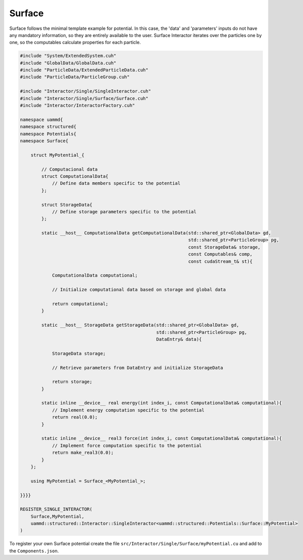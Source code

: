 Surface
========

Surface follows the minimal template example for potential. In this case, the
'data' and 'parameters' inputs do not have any mandatory information, so they
are entirely available to the user. Surface Interactor iterates over the
particles one by one, so the computables calculate properties for each particle.

.. code-block:: cpp

    #include "System/ExtendedSystem.cuh"
    #include "GlobalData/GlobalData.cuh"
    #include "ParticleData/ExtendedParticleData.cuh"
    #include "ParticleData/ParticleGroup.cuh"

    #include "Interactor/Single/SingleInteractor.cuh"
    #include "Interactor/Single/Surface/Surface.cuh"
    #include "Interactor/InteractorFactory.cuh"

    namespace uammd{
    namespace structured{
    namespace Potentials{
    namespace Surface{

        struct MyPotential_{

            // Computacional data
            struct ComputationalData{
                // Define data members specific to the potential
            };

            struct StorageData{
                // Define storage parameters specific to the potential
            };

            static __host__ ComputationalData getComputationalData(std::shared_ptr<GlobalData> gd,
                                                                   std::shared_ptr<ParticleGroup> pg,
                                                                   const StorageData& storage,
                                                                   const Computables& comp,
                                                                   const cudaStream_t& st){

                ComputationalData computational;

                // Initialize computational data based on storage and global data

                return computational;
            }

            static __host__ StorageData getStorageData(std::shared_ptr<GlobalData> gd,
                                                       std::shared_ptr<ParticleGroup> pg,
                                                       DataEntry& data){

                StorageData storage;

                // Retrieve parameters from DataEntry and initialize StorageData

                return storage;
            }

            static inline __device__ real energy(int index_i, const ComputationalData& computational){
                // Implement energy computation specific to the potential
                return real(0.0);
            }

            static inline __device__ real3 force(int index_i, const ComputationalData& computational){
                // Implement force computation specific to the potential
                return make_real3(0.0);
            }
        };

        using MyPotential = Surface_<MyPotential_>;

    }}}}

    REGISTER_SINGLE_INTERACTOR(
        Surface,MyPotential,
        uammd::structured::Interactor::SingleInteractor<uammd::structured::Potentials::Surface::MyPotential>
    )

To register your own Surface potential create the file
``src/Interactor/Single/Surface/myPotential.cu`` and add to
the ``Components.json``.

.. code-block:: json
   :emphasize-lines: 5

   {
   "Interactor":
        "Single":[
                 ["..."],
                 ["Surface","myPotential","myPotential.cu"]
                 ]
   }

